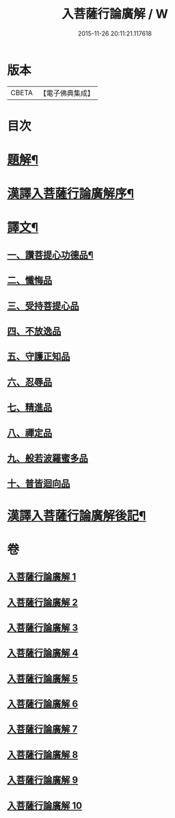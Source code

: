 #+TITLE: 入菩薩行論廣解 / W
#+DATE: 2015-11-26 20:11:21.117618
* 版本
 |     CBETA|【電子佛典集成】|

* 目次
* [[file:KR6v0044_001.txt::001-0035a3][題解¶]]
* [[file:KR6v0044_001.txt::001-0035a25][漢譯入菩薩行論廣解序¶]]
* [[file:KR6v0044_001.txt::0036a18][譯文¶]]
** [[file:KR6v0044_001.txt::0036a19][一、讚菩提心功德品¶]]
** [[file:KR6v0044_002.txt::002-0052a15][二、懺悔品]]
** [[file:KR6v0044_003.txt::003-0069a6][三、受持菩提心品]]
** [[file:KR6v0044_004.txt::004-0078a9][四、不放逸品]]
** [[file:KR6v0044_005.txt::005-0092a9][五、守護正知品]]
** [[file:KR6v0044_006.txt::006-0121a7][六、忍辱品]]
** [[file:KR6v0044_007.txt::007-0156a1][七、精進品]]
** [[file:KR6v0044_008.txt::008-0177a1][八、禪定品]]
** [[file:KR6v0044_009.txt::009-0220a12][九、般若波羅蜜多品]]
** [[file:KR6v0044_010.txt::010-0272a14][十、普皆迴向品]]
* [[file:KR6v0044_010.txt::0287a11][漢譯入菩薩行論廣解後記¶]]
* 卷
** [[file:KR6v0044_001.txt][入菩薩行論廣解 1]]
** [[file:KR6v0044_002.txt][入菩薩行論廣解 2]]
** [[file:KR6v0044_003.txt][入菩薩行論廣解 3]]
** [[file:KR6v0044_004.txt][入菩薩行論廣解 4]]
** [[file:KR6v0044_005.txt][入菩薩行論廣解 5]]
** [[file:KR6v0044_006.txt][入菩薩行論廣解 6]]
** [[file:KR6v0044_007.txt][入菩薩行論廣解 7]]
** [[file:KR6v0044_008.txt][入菩薩行論廣解 8]]
** [[file:KR6v0044_009.txt][入菩薩行論廣解 9]]
** [[file:KR6v0044_010.txt][入菩薩行論廣解 10]]
